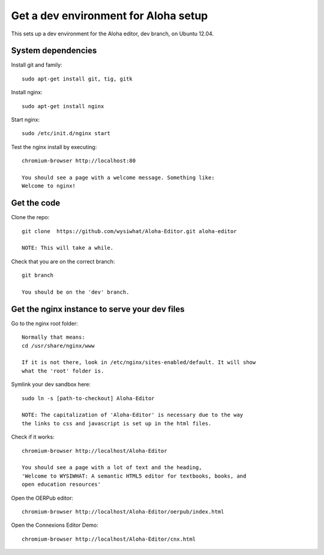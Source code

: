 =====================================
Get a dev environment for Aloha setup
=====================================

This sets up a dev environment for the Aloha editor, dev branch, on Ubuntu
12.04.

System dependencies
-------------------

Install git and family::

    sudo apt-get install git, tig, gitk

Install nginx::

    sudo apt-get install nginx

Start nginx::

    sudo /etc/init.d/nginx start

Test the nginx install by executing::

    chromium-browser http://localhost:80

    You should see a page with a welcome message. Something like:
    Welcome to nginx!

Get the code
------------

Clone the repo::

    git clone  https://github.com/wysiwhat/Aloha-Editor.git aloha-editor
    
    NOTE: This will take a while.

Check that you are on the correct branch::

    git branch

    You should be on the 'dev' branch.

Get the nginx instance to serve your dev files
----------------------------------------------

Go to the nginx root folder::

    Normally that means:
    cd /usr/share/nginx/www
    
    If it is not there, look in /etc/nginx/sites-enabled/default. It will show
    what the 'root' folder is.

Symlink your dev sandbox here::
    
    sudo ln -s [path-to-checkout] Aloha-Editor

    NOTE: The capitalization of 'Aloha-Editor' is necessary due to the way
    the links to css and javascript is set up in the html files.

Check if it works::

    chromium-browser http://localhost/Aloha-Editor

    You should see a page with a lot of text and the heading, 
    'Welcome to WYSIWHAT: A semantic HTML5 editor for textbooks, books, and
    open education resources'

Open the OERPub editor::

    chromium-browser http://localhost/Aloha-Editor/oerpub/index.html

Open the Connexions Editor Demo::

    chromium-browser http://localhost/Aloha-Editor/cnx.html
